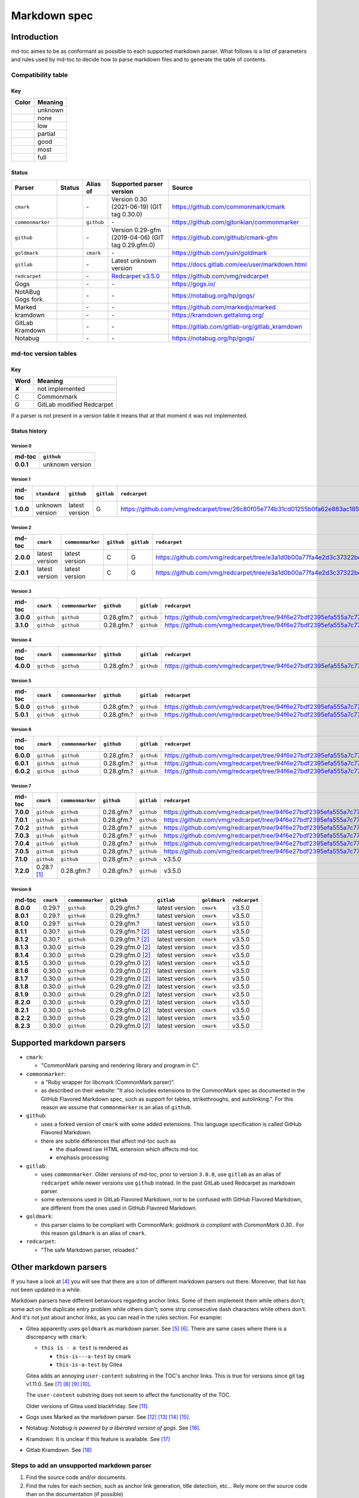Markdown spec
=============

Introduction
------------

md-toc aimes to be as conformant as possible to each supported markdown
parser. What follows is a list of parameters and rules used by md-toc to decide
how to parse markdown files and to generate the table of contents.

Compatibility table
```````````````````

.. |unknown| image:: assets/grey.png
    :width: 16
    :height: 16

.. |none| image:: assets/black.png
    :width: 16
    :height: 16

.. |low| image:: assets/red.png
    :width: 16
    :height: 16

.. |partial| image:: assets/orange.png
    :width: 16
    :height: 16

.. |good| image:: assets/yellow.png
    :width: 16
    :height: 16

.. |most| image:: assets/blue.png
    :width: 16
    :height: 16

.. |full| image:: assets/green.png
    :width: 16
    :height: 16

Key
^^^

============    ===========
Color           Meaning
============    ===========
|unknown|       unknown
|none|          none
|low|           low
|partial|       partial
|good|          good
|most|          most
|full|          full
============    ===========

Status
^^^^^^

=======================   =====================   ============   ========================================================================================================  =============================================
Parser                    Status                  Alias of       Supported parser version                                                                                  Source
=======================   =====================   ============   ========================================================================================================  =============================================
``cmark``                 |most|                  \-             Version 0.30 (2021-06-19) (GIT tag 0.30.0)                                                                https://github.com/commonmark/cmark
``commonmarker``          |good|                  ``github``     \-                                                                                                        https://github.com/gjtorikian/commonmarker
``github``                |good|                  \-             Version 0.29-gfm (2019-04-06) (GIT tag 0.29.gfm.0)                                                        https://github.com/github/cmark-gfm
``goldmark``              |most|                  ``cmark``      \-                                                                                                        https://github.com/yuin/goldmark
``gitlab``                |partial|               \-             Latest unknown version                                                                                    https://docs.gitlab.com/ee/user/markdown.html
``redcarpet``             |low|                   \-             `Redcarpet v3.5.0 <https://github.com/vmg/redcarpet/tree/6270d6b4ab6b46ee6bb57a6c0e4b2377c01780ae>`_      https://github.com/vmg/redcarpet
Gogs                      |unknown|               \-             \-                                                                                                        https://gogs.io/
NotABug Gogs fork         |unknown|               \-             \-                                                                                                        https://notabug.org/hp/gogs/
Marked                    |unknown|               \-             \-                                                                                                        https://github.com/markedjs/marked
kramdown                  |unknown|               \-             \-                                                                                                        https://kramdown.gettalong.org/
GitLab Kramdown           |unknown|               \-             \-                                                                                                        https://gitlab.com/gitlab-org/gitlab_kramdown
Notabug                   |unknown|               \-             \-                                                                                                        https://notabug.org/hp/gogs/
=======================   =====================   ============   ========================================================================================================  =============================================

md-toc version tables
`````````````````````

Key
^^^

============    ==============================================================
Word            Meaning
============    ==============================================================
✘               not implemented
C               Commonmark
G               GitLab modified Redcarpet
============    ==============================================================

If a parser is not present in a version table it means that at that moment
it was not implemented.

Status history
^^^^^^^^^^^^^^

Version 0
.........

.. list-table::
   :header-rows: 1
   :stub-columns: 1

   * - md-toc
     - ``github``
   * - 0.0.1
     - unknown version

Version 1
.........

.. list-table::
   :header-rows: 1
   :stub-columns: 1

   * - md-toc
     - ``standard``
     - ``github``
     - ``gitlab``
     - ``redcarpet``

   * - 1.0.0
     - unknown version
     - latest version
     - G
     - |r1|

Version 2
.........

.. list-table::
   :header-rows: 1
   :stub-columns: 1

   * - md-toc
     - ``cmark``
     - ``commonmarker``
     - ``github``
     - ``gitlab``
     - ``redcarpet``

   * - 2.0.0
     - latest version
     - latest version
     - C
     - G
     - |r2|
   * - 2.0.1
     - latest version
     - latest version
     - C
     - G
     - |r2|

Version 3
.........

.. list-table::
   :header-rows: 1
   :stub-columns: 1

   * - md-toc
     - ``cmark``
     - ``commonmarker``
     - ``github``
     - ``gitlab``
     - ``redcarpet``
   * - 3.0.0
     - ``github``
     - ``github``
     - 0.28.gfm.?
     - ``github``
     - |r3|
   * - 3.1.0
     - ``github``
     - ``github``
     - 0.28.gfm.?
     - ``github``
     - |r3|

Version 4
.........

.. list-table::
   :header-rows: 1
   :stub-columns: 1

   * - md-toc
     - ``cmark``
     - ``commonmarker``
     - ``github``
     - ``gitlab``
     - ``redcarpet``

   * - 4.0.0
     - ``github``
     - ``github``
     - 0.28.gfm.?
     - ``github``
     - |r3|

Version 5
.........

.. list-table::
   :header-rows: 1
   :stub-columns: 1

   * - md-toc
     - ``cmark``
     - ``commonmarker``
     - ``github``
     - ``gitlab``
     - ``redcarpet``

   * - 5.0.0
     - ``github``
     - ``github``
     - 0.28.gfm.?
     - ``github``
     - |r3|
   * - 5.0.1
     - ``github``
     - ``github``
     - 0.28.gfm.?
     - ``github``
     - |r3|

Version 6
.........

.. list-table::
   :header-rows: 1
   :stub-columns: 1

   * - md-toc
     - ``cmark``
     - ``commonmarker``
     - ``github``
     - ``gitlab``
     - ``redcarpet``
   * - 6.0.0
     - ``github``
     - ``github``
     - 0.28.gfm.?
     - ``github``
     - |r3|
   * - 6.0.1
     - ``github``
     - ``github``
     - 0.28.gfm.?
     - ``github``
     - |r3|
   * - 6.0.2
     - ``github``
     - ``github``
     - 0.28.gfm.?
     - ``github``
     - |r3|

Version 7
.........

.. list-table::
   :header-rows: 1
   :stub-columns: 1

   * - md-toc
     - ``cmark``
     - ``commonmarker``
     - ``github``
     - ``gitlab``
     - ``redcarpet``
   * - 7.0.0
     - ``github``
     - ``github``
     - 0.28.gfm.?
     - ``github``
     - |r3|
   * - 7.0.1
     - ``github``
     - ``github``
     - 0.28.gfm.?
     - ``github``
     - |r3|
   * - 7.0.2
     - ``github``
     - ``github``
     - 0.28.gfm.?
     - ``github``
     - |r3|
   * - 7.0.3
     - ``github``
     - ``github``
     - 0.28.gfm.?
     - ``github``
     - |r3|
   * - 7.0.4
     - ``github``
     - ``github``
     - 0.28.gfm.?
     - ``github``
     - |r3|
   * - 7.0.5
     - ``github``
     - ``github``
     - 0.28.gfm.?
     - ``github``
     - |r3|
   * - 7.1.0
     - ``github``
     - ``github``
     - 0.28.gfm.?
     - ``github``
     - v3.5.0
   * - 7.2.0
     - 0.28.? [#f1]_
     - 0.28.gfm.?
     - 0.28.gfm.?
     - ``github``
     - v3.5.0

Version 8
.........

.. list-table::
   :header-rows: 1
   :stub-columns: 1

   * - md-toc
     - ``cmark``
     - ``commonmarker``
     - ``github``
     - ``gitlab``
     - ``goldmark``
     - ``redcarpet``
   * - 8.0.0
     - 0.29.?
     - ``github``
     - 0.29.gfm.?
     - latest version
     - ``cmark``
     - v3.5.0
   * - 8.0.1
     - 0.29.?
     - ``github``
     - 0.29.gfm.?
     - latest version
     - ``cmark``
     - v3.5.0
   * - 8.1.0
     - 0.29.?
     - ``github``
     - 0.29.gfm.?
     - latest version
     - ``cmark``
     - v3.5.0
   * - 8.1.1
     - 0.30.?
     - ``github``
     - 0.29.gfm.? [#f2]_
     - latest version
     - ``cmark``
     - v3.5.0
   * - 8.1.2
     - 0.30.?
     - ``github``
     - 0.29.gfm.? [#f2]_
     - latest version
     - ``cmark``
     - v3.5.0
   * - 8.1.3
     - 0.30.0
     - ``github``
     - 0.29.gfm.0 [#f2]_
     - latest version
     - ``cmark``
     - v3.5.0
   * - 8.1.4
     - 0.30.0
     - ``github``
     - 0.29.gfm.0 [#f2]_
     - latest version
     - ``cmark``
     - v3.5.0
   * - 8.1.5
     - 0.30.0
     - ``github``
     - 0.29.gfm.0 [#f2]_
     - latest version
     - ``cmark``
     - v3.5.0
   * - 8.1.6
     - 0.30.0
     - ``github``
     - 0.29.gfm.0 [#f2]_
     - latest version
     - ``cmark``
     - v3.5.0
   * - 8.1.7
     - 0.30.0
     - ``github``
     - 0.29.gfm.0 [#f2]_
     - latest version
     - ``cmark``
     - v3.5.0
   * - 8.1.8
     - 0.30.0
     - ``github``
     - 0.29.gfm.0 [#f2]_
     - latest version
     - ``cmark``
     - v3.5.0
   * - 8.1.9
     - 0.30.0
     - ``github``
     - 0.29.gfm.0 [#f2]_
     - latest version
     - ``cmark``
     - v3.5.0
   * - 8.2.0
     - 0.30.0
     - ``github``
     - 0.29.gfm.0 [#f2]_
     - latest version
     - ``cmark``
     - v3.5.0
   * - 8.2.1
     - 0.30.0
     - ``github``
     - 0.29.gfm.0 [#f2]_
     - latest version
     - ``cmark``
     - v3.5.0
   * - 8.2.2
     - 0.30.0
     - ``github``
     - 0.29.gfm.0 [#f2]_
     - latest version
     - ``cmark``
     - v3.5.0
   * - 8.2.3
     - 0.30.0
     - ``github``
     - 0.29.gfm.0 [#f2]_
     - latest version
     - ``cmark``
     - v3.5.0


.. |r1| replace:: https://github.com/vmg/redcarpet/tree/26c80f05e774b31cd01255b0fa62e883ac185bf3
.. |r2| replace:: https://github.com/vmg/redcarpet/tree/e3a1d0b00a77fa4e2d3c37322bea66b82085486f
.. |r3| replace:: https://github.com/vmg/redcarpet/tree/94f6e27bdf2395efa555a7c772a3d8b70fb84346

Supported markdown parsers
--------------------------

- ``cmark``:

  - "CommonMark parsing and rendering library and program in C".

- ``commonmarker``:

  - a "Ruby wrapper for libcmark (CommonMark parser)".

  - as described on their website: "It also includes extensions to
    the CommonMark spec as documented in the GitHub Flavored Markdown spec,
    such as support for tables, strikethroughs, and autolinking.". For this
    reason we assume that ``commonmarker`` is an alias of ``github``.

- ``github``:

  - uses a forked version of ``cmark`` with some added extensions.
    This language specification is called GitHub Flavored Markdown.

  - there are subtle differences that affect md-toc such as

    - the disallowed raw HTML extension which affects md-toc
    - emphasis processing

- ``gitlab``:

  - uses ``commonmarker``. Older versions of md-toc, prior to
    version ``3.0.0``, use ``gitlab`` as an alias of ``redcarpet`` while
    newer versions use ``github`` instead. In the past GitLab used
    Redcarpet as markdown parser.

  - some extensions used in GitLab Flavored Markdown, not to be confused
    with GitHub Flavored Markdown, are different from the ones used in GitHub Flavored Markdown.

  .. seealso::

     - _`Documentation Style Guide | GitLab - Documentation is the single source of truth (SSOT)` [#f3]_

- ``goldmark``:

  - this parser claims to be compliant with CommonMark: `goldmark is compliant with CommonMark 0.30.`.
    For this reason ``goldmark`` is an alias of ``cmark``.

- ``redcarpet``:

  - "The safe Markdown parser, reloaded."

Other markdown parsers
----------------------

If you have a look at [#f4]_
you will see that there are a ton of different markdown parsers out there.
Moreover, that list has not been updated in a while.

Markdown parsers have different behaviours regarding anchor links. Some of them
implement them while others don't; some act on the duplicate entry problem
while others don't; some strip consecutive dash characters while others don't.
And it's not just about anchor links, as you can read in the rules section.
For example:

- Gitea apparently uses ``goldmark`` as markdown parser. See [#f5]_ [#f6]_.
  There are same cases where there is a discrepancy with ``cmark``:

  - ``this is - a test`` is rendered as

    - ``this-is---a-test`` by cmark
    - ``this-is-a-test`` by Gitea

  Gitea adds an annoying ``user-content`` substring in the TOC's anchor links. This is true
  for versions since git tag v1.11.0. See [#f7]_ [#f8]_ [#f9]_ [#f10]_.

  The ``user-content`` substring does not seem to affect the functionality of the TOC.

  Older versions of Gitea used blackfriday. See [#f11]_.
- Gogs uses Marked as the markdown parser. See [#f12]_ [#f13]_ [#f14]_ [#f15]_.
- Notabug: *Notabug is powered by a liberated version of gogs*. See [#f16]_.
- Kramdown: It is unclear if this feature is available. See [#f17]_
- Gitlab Kramdown. See [#f18]_

Steps to add an unsupported markdown parser
```````````````````````````````````````````

1. Find the source code and/or documents.
2. Find the rules for each section, such as anchor link generation, title
   detection, etc... Rely more on the source code than on the documentation (if
   possible)
3. Add the relevant information on this page.
4. Write or adapt an algorithm for that section.
5. Write unit tests for it.
6. Add the new parser to the CLI interface.

.. rubric:: Footnotes

.. [#f1] used alias ``github``
.. [#f2] when this md-toc version was released GFM still needed to catch up with cmark
.. [#f3] https://docs.gitlab.com/ee/development/documentation/styleguide/#documentation-is-the-single-source-of-truth-ssot
.. [#f4] https://www.w3.org/community/markdown/wiki/MarkdownImplementations
.. [#f5] https://github.com/go-gitea/gitea
.. [#f6] https://github.com/go-gitea/gitea/blob/71aca93decc10253133dcd77b64dae5d311d7163/modules/markup/markdown/goldmark.go
.. [#f7] https://github.com/go-gitea/gitea/blob/71aca93decc10253133dcd77b64dae5d311d7163/modules/markup/markdown/goldmark.go#L230
.. [#f8] https://github.com/go-gitea/gitea/issues/12062
.. [#f9] https://github.com/go-gitea/gitea/pull/11903
.. [#f10] https://github.com/go-gitea/gitea/pull/12805
.. [#f11] https://github.com/go-gitea/gitea/blob/2a03e96bceadfcc5e18bd61e755980ee72dcdb15/modules/markup/markdown/markdown.go
.. [#f12] https://gogs.io/docs
.. [#f13] https://github.com/chjj/marked
.. [#f14] https://github.com/chjj/marked/issues/981
.. [#f15] https://github.com/chjj/marked/search?q=anchor&type=Issues&utf8=%E2%9C%93
.. [#f16] https://github.com/gettalong/kramdown/search?q=anchor&type=Issues&utf8=%E2%9C%93
.. [#f17] https://github.com/gettalong/kramdown/search?q=anchor&type=Issues&utf8=%E2%9C%93
.. [#f18] https://gitlab.com/gitlab-org/gitlab_kramdown/-/blob/master/lib/gitlab_kramdown/parser/header.rb
